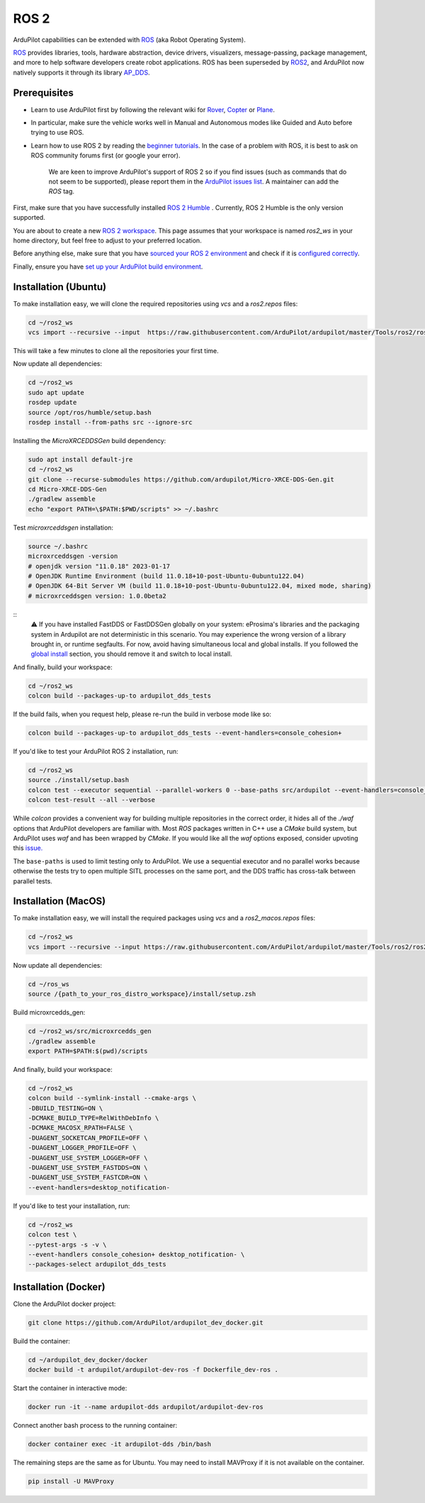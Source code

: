 .. _ros2:

=====
ROS 2
=====

.. image:: ../images/logos/ros2_logo.jpg
    :target: ../_images/logos/ros2_logo.jpg

ArduPilot capabilities can be extended with `ROS <http://www.ros.org/>`__ (aka Robot Operating System).

`ROS <http://www.ros.org/>`__ provides libraries, tools, hardware abstraction, device drivers, visualizers, message-passing, package management, and more to help software developers create robot applications. ROS has been superseded by `ROS2 <http://design.ros2.org/articles/why_ros2.html>`__, and ArduPilot now natively supports it through its library `AP_DDS <https://github.com/ArduPilot/ardupilot/tree/master/libraries/AP_DDS>`__.


Prerequisites
=============

- Learn to use ArduPilot first by following the relevant wiki for `Rover <https://ardupilot.org/rover/index.html>`__, `Copter <https://ardupilot.org/copter/index.html>`__ or `Plane <https://ardupilot.org/plane/index.html>`__.
- In particular, make sure the vehicle works well in Manual and Autonomous modes like Guided and Auto before trying to use ROS.
- Learn how to use ROS 2 by reading the `beginner tutorials <https://docs.ros.org/en/humble/Tutorials.html>`__.  In the case of a problem with ROS, it is best to ask on ROS community forums first (or google your error).

    We are keen to improve ArduPilot's support of ROS 2 so if you find issues (such as commands that do not seem to be supported), please report them in the `ArduPilot issues list <https://github.com/ArduPilot/ardupilot/issues>`__. A maintainer can add the `ROS` tag.

First, make sure that you have successfully installed `ROS 2 Humble <https://docs.ros.org/en/humble/Installation.html>`__ .
Currently, ROS 2 Humble is the only version supported.

You are about to create a new `ROS 2 workspace <https://docs.ros.org/en/humble/Tutorials/Beginner-Client-Libraries/Creating-A-Workspace/Creating-A-Workspace.html#id4>`__.
This page assumes that your workspace is named `ros2_ws` in your home directory, but feel free to adjust to your preferred location.

Before anything else, make sure that you have `sourced your ROS 2 environment <https://docs.ros.org/en/humble/Tutorials/Beginner-CLI-Tools/Configuring-ROS2-Environment.html#source-the-setup-files>`__
and check if it is `configured correctly <https://docs.ros.org/en/humble/Tutorials/Beginner-CLI-Tools/Configuring-ROS2-Environment.html#check-environment-variables>`__.

Finally, ensure you have `set up your ArduPilot build environment <https://ardupilot.org/dev/docs/building-the-code.html#setting-up-the-build-environment>`__.

Installation (Ubuntu)
=====================

To make installation easy, we will clone the required repositories using `vcs` and a `ros2.repos` files:

.. code-block:: bash

    cd ~/ros2_ws
    vcs import --recursive --input  https://raw.githubusercontent.com/ArduPilot/ardupilot/master/Tools/ros2/ros2.repos src

This will take a few minutes to clone all the repositories your first time.

Now update all dependencies:

.. code-block:: bash

    cd ~/ros2_ws
    sudo apt update
    rosdep update
    source /opt/ros/humble/setup.bash
    rosdep install --from-paths src --ignore-src

Installing the `MicroXRCEDDSGen` build dependency:

.. code-block:: bash
    
    sudo apt install default-jre
    cd ~/ros2_ws
    git clone --recurse-submodules https://github.com/ardupilot/Micro-XRCE-DDS-Gen.git
    cd Micro-XRCE-DDS-Gen
    ./gradlew assemble
    echo "export PATH=\$PATH:$PWD/scripts" >> ~/.bashrc

Test `microxrceddsgen` installation:

.. code-block:: bash

    source ~/.bashrc
    microxrceddsgen -version 
    # openjdk version "11.0.18" 2023-01-17
    # OpenJDK Runtime Environment (build 11.0.18+10-post-Ubuntu-0ubuntu122.04)
    # OpenJDK 64-Bit Server VM (build 11.0.18+10-post-Ubuntu-0ubuntu122.04, mixed mode, sharing)
    # microxrceddsgen version: 1.0.0beta2

::
    ⚠️ If you have installed FastDDS or FastDDSGen globally on your system: eProsima's libraries and the packaging system in 
    Ardupilot are not deterministic in this scenario. You may experience the wrong version of a library brought in, or runtime 
    segfaults. For now, avoid having simultaneous local and global installs. If you followed the `global install <https://fast-dds.docs.eprosima.com/en/latest/installation/sources/sources_linux.html#global-installation/>`_ section, 
    you should remove it and switch to local install.

And finally, build your workspace:

.. code-block:: bash

    cd ~/ros2_ws
    colcon build --packages-up-to ardupilot_dds_tests

If the build fails, when you request help, please re-run the build in verbose mode like so:

.. code-block:: bash

    colcon build --packages-up-to ardupilot_dds_tests --event-handlers=console_cohesion+

If you'd like to test your ArduPilot ROS 2 installation, run:

.. code-block:: bash

    cd ~/ros2_ws
    source ./install/setup.bash
    colcon test --executor sequential --parallel-workers 0 --base-paths src/ardupilot --event-handlers=console_cohesion+
    colcon test-result --all --verbose

While `colcon` provides a convenient way for building multiple repositories in the correct order,
it hides all of the `./waf` options that ArduPilot developers are familiar with.
Most `ROS` packages written in C++ use a `CMake` build system, but ArduPilot uses `waf` and
has been wrapped by `CMake`.
If you would like all the `waf` options exposed, consider upvoting this
`issue. <https://github.com/ArduPilot/ardupilot/issues/27714>`__

The ``base-paths`` is used to limit testing only to ArduPilot.
We use a sequential executor and no parallel works because otherwise the tests try
to open multiple SITL processes on the same port, and the DDS traffic has cross-talk between
parallel tests.

Installation (MacOS)
====================

To make installation easy, we will install the required packages using `vcs` and a `ros2_macos.repos` files:

.. code-block:: bash

    cd ~/ros2_ws
    vcs import --recursive --input https://raw.githubusercontent.com/ArduPilot/ardupilot/master/Tools/ros2/ros2_macos.repos src

Now update all dependencies:

.. code-block:: bash

    cd ~/ros_ws
    source /{path_to_your_ros_distro_workspace}/install/setup.zsh

Build microxrcedds_gen:

.. code-block:: bash

    cd ~/ros2_ws/src/microxrcedds_gen
    ./gradlew assemble
    export PATH=$PATH:$(pwd)/scripts

And finally, build your workspace:

.. code-block:: bash

    cd ~/ros2_ws
    colcon build --symlink-install --cmake-args \
    -DBUILD_TESTING=ON \
    -DCMAKE_BUILD_TYPE=RelWithDebInfo \
    -DCMAKE_MACOSX_RPATH=FALSE \
    -DUAGENT_SOCKETCAN_PROFILE=OFF \
    -DUAGENT_LOGGER_PROFILE=OFF \
    -DUAGENT_USE_SYSTEM_LOGGER=OFF \
    -DUAGENT_USE_SYSTEM_FASTDDS=ON \
    -DUAGENT_USE_SYSTEM_FASTCDR=ON \
    --event-handlers=desktop_notification-

If you'd like to test your installation, run:

.. code-block:: bash

    cd ~/ros2_ws
    colcon test \
    --pytest-args -s -v \
    --event-handlers console_cohesion+ desktop_notification- \
    --packages-select ardupilot_dds_tests

Installation (Docker)
=====================

Clone the ArduPilot docker project:

.. code-block:: bash

    git clone https://github.com/ArduPilot/ardupilot_dev_docker.git

Build the container:

.. code-block:: bash

    cd ~/ardupilot_dev_docker/docker
    docker build -t ardupilot/ardupilot-dev-ros -f Dockerfile_dev-ros .

Start the container in interactive mode:

.. code-block:: bash

    docker run -it --name ardupilot-dds ardupilot/ardupilot-dev-ros

Connect another bash process to the running container:

.. code-block:: bash

    docker container exec -it ardupilot-dds /bin/bash

The remaining steps are the same as for Ubuntu. You may need to install MAVProxy if it is not available on the container.

.. code-block:: bash

    pip install -U MAVProxy
